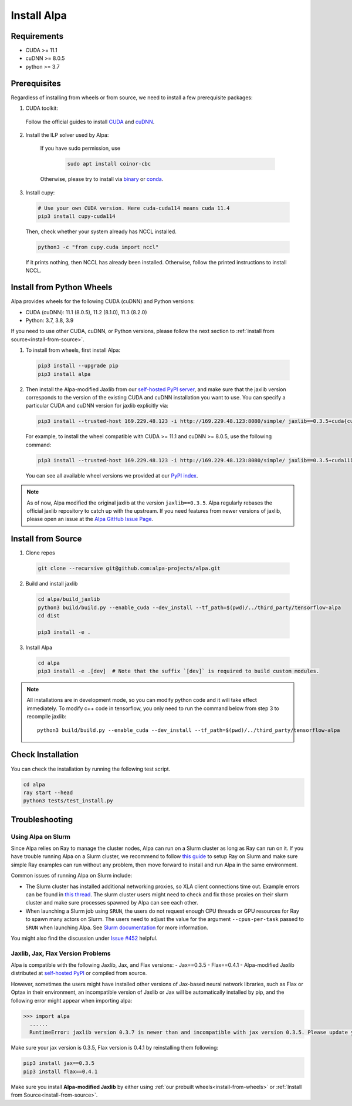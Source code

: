 Install Alpa
============

Requirements
------------
- CUDA >= 11.1
- cuDNN >= 8.0.5
- python >= 3.7

Prerequisites
-------------

Regardless of installing from wheels or from source, we need to install a few prerequisite packages:

1. CUDA toolkit:

  Follow the official guides to install `CUDA <https://developer.nvidia.com/cuda-toolkit>`_ and `cuDNN <https://developer.nvidia.com/cudnn>`_.

2. Install the ILP solver used by Alpa:

    If you have sudo permission, use

      .. code:: bash

        sudo apt install coinor-cbc

    Otherwise, please try to install via `binary <https://projects.coin-or.org/Cbc#DownloadandInstall>`_ or `conda <https://anaconda.org/conda-forge/coincbc>`_.

3. Install cupy:

  .. code:: bash

    # Use your own CUDA version. Here cuda-cuda114 means cuda 11.4
    pip3 install cupy-cuda114

  Then, check whether your system already has NCCL installed.

  .. code:: bash

    python3 -c "from cupy.cuda import nccl"

  If it prints nothing, then NCCL has already been installed.
  Otherwise, follow the printed instructions to install NCCL.

.. _install-from-wheels:

Install from Python Wheels
--------------------------
Alpa provides wheels for the following CUDA (cuDNN) and Python versions:

- CUDA (cuDNN): 11.1 (8.0.5), 11.2 (8.1.0), 11.3 (8.2.0)
- Python: 3.7, 3.8, 3.9

If you need to use other CUDA, cuDNN, or Python versions, please follow the next section to :ref:`install from source<install-from-source>`.

1. To install from wheels, first install Alpa:

  .. code:: bash

    pip3 install --upgrade pip
    pip3 install alpa

2. Then install the Alpa-modified Jaxlib from our `self-hosted PyPI server <http://169.229.48.123:8080/simple/>`_,
   and make sure that the jaxlib version corresponds to the version of the existing CUDA and cuDNN installation you want to use.
   You can specify a particular CUDA and cuDNN version for jaxlib explicitly via:

  .. code:: bash

    pip3 install --trusted-host 169.229.48.123 -i http://169.229.48.123:8080/simple/ jaxlib==0.3.5+cuda{cuda_version}.cudnn{cudnn_version}

  For example, to install the wheel compatible with CUDA >= 11.1 and cuDNN >= 8.0.5, use the following command:

  .. code:: bash

    pip3 install --trusted-host 169.229.48.123 -i http://169.229.48.123:8080/simple/ jaxlib==0.3.5+cuda111.cudnn805

  You can see all available wheel versions we provided at our `PyPI index <http://169.229.48.123:8080/simple/jaxlib/>`_.

.. note::

  As of now, Alpa modified the original jaxlib at the version ``jaxlib==0.3.5``. Alpa regularly rebases the official jaxlib repository to catch up with the upstream.
  If you need features from newer versions of jaxlib, please open an issue at the `Alpa GitHub Issue Page <https://github.com/alpa-projects/alpa/issues>`_.


.. _install-from-source:

Install from Source
-------------------
1.  Clone repos

  .. code:: bash
  
    git clone --recursive git@github.com:alpa-projects/alpa.git

2. Build and install jaxlib

  .. code:: bash
  
    cd alpa/build_jaxlib
    python3 build/build.py --enable_cuda --dev_install --tf_path=$(pwd)/../third_party/tensorflow-alpa
    cd dist

    pip3 install -e .

3. Install Alpa

  .. code:: bash
  
    cd alpa
    pip3 install -e .[dev]  # Note that the suffix `[dev]` is required to build custom modules.


.. note::

  All installations are in development mode, so you can modify python code and it will take effect immediately.
  To modify c++ code in tensorflow, you only need to run the command below from step 3 to recompile jaxlib::

    python3 build/build.py --enable_cuda --dev_install --tf_path=$(pwd)/../third_party/tensorflow-alpa

Check Installation
------------------
You can check the installation by running the following test script.

.. code:: bash

  cd alpa
  ray start --head
  python3 tests/test_install.py


Troubleshooting
---------------

Using Alpa on Slurm
###################
Since Alpa relies on Ray to manage the cluster nodes, Alpa can run on a Slurm cluster as long as Ray can run on it.
If you have trouble running Alpa on a Slurm cluster, we recommend to follow `this guide <https://docs.ray.io/en/latest/cluster/slurm.html>`__ to setup Ray on Slurm and make sure simple Ray examples
can run without any problem, then move forward to install and run Alpa in the same environment.

Common issues of running Alpa on Slurm include:

- The Slurm cluster has installed additional networking proxies, so XLA client connections time out. Example errors can be found in `this thread <https://github.com/alpa-projects/alpa/issues/452#issuecomment-1134260817>`_.
  The slurm cluster users might need to check and fix those proxies on their slurm cluster and make sure processes spawned by Alpa can see each other.

- When launching a Slurm job using ``SRUN``, the users do not request enough CPU threads or GPU resources for Ray to spawn many actors on Slurm.
  The users need to adjust the value for the argument ``--cpus-per-task`` passed to ``SRUN`` when launching Alpa. See `Slurm documentation <https://slurm.schedmd.com/srun.html>`_ for more information.

You might also find the discussion under `Issue #452 <https://github.com/alpa-projects/alpa/issues/452>`__ helpful.

Jaxlib, Jax, Flax Version Problems
##################################
Alpa is compatible with the following Jaxlib, Jax, and Flax versions:
- Jax==0.3.5
- Flax==0.4.1
- Alpa-modified Jaxlib distributed at `self-hosted PyPI <http://169.229.48.123:8080/simple/>`_ or compiled from source.

However, sometimes the users might have installed other versions of Jax-based neural network libraries, such as Flax or Optax in their environment, an incompatible version of
Jaxlib or Jax will be automatically installed by pip, and the following error might appear when importing alpa:

.. code:: bash

  >>> import alpa
    ......
    RuntimeError: jaxlib version 0.3.7 is newer than and incompatible with jax version 0.3.5. Please update your jax and/or jaxlib packages

Make sure your jax version is 0.3.5, Flax version is 0.4.1 by reinstalling them following:

.. code:: bash

  pip3 install jax==0.3.5
  pip3 install flax==0.4.1

Make sure you install **Alpa-modified Jaxlib** by either using :ref:`our prebuilt wheels<install-from-wheels>` or :ref:`Install from Source<install-from-source>`.
